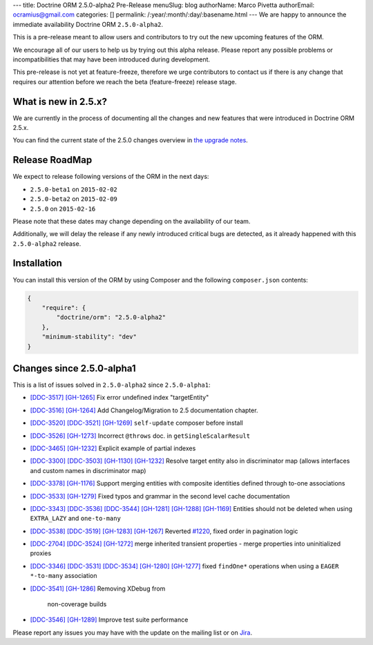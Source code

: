 ---
title: Doctrine ORM 2.5.0-alpha2 Pre-Release
menuSlug: blog
authorName: Marco Pivetta
authorEmail: ocramius@gmail.com
categories: []
permalink: /:year/:month/:day/:basename.html
---
We are happy to announce the immediate availability Doctrine ORM ``2.5.0-alpha2``.

This is a pre-release meant to allow users and contributors to try out the new
upcoming features of the ORM.

We encourage all of our users to help us by trying out this alpha release.
Please report any possible problems or incompatibilities that may have been
introduced during development.

This pre-release is not yet at feature-freeze, therefore we urge contributors to contact
us if there is any change that requires our attention before we reach the beta (feature-freeze)
release stage.

What is new in 2.5.x?
~~~~~~~~~~~~~~~~~~~~~

We are currently in the process of documenting all the changes and new features that were
introduced in Doctrine ORM 2.5.x.

You can find the current state of the 2.5.0 changes overview in
`the upgrade notes <http://docs.doctrine-project.org/en/latest/changelog/migration_2_5.html>`_.

Release RoadMap
~~~~~~~~~~~~~~~

We expect to release following versions of the ORM in the next days:

- ``2.5.0-beta1`` on ``2015-02-02``
- ``2.5.0-beta2`` on ``2015-02-09``
- ``2.5.0`` on ``2015-02-16``

Please note that these dates may change depending on the availability of our team.

Additionally, we will delay the release if any newly introduced critical bugs are
detected, as it already happened with this ``2.5.0-alpha2`` release.

Installation
~~~~~~~~~~~~

You can install this version of the ORM by using Composer and the
following ``composer.json`` contents:

.. code-block:: json

  {
      "require": {
          "doctrine/orm": "2.5.0-alpha2"
      },
      "minimum-stability": "dev"
  }

Changes since 2.5.0-alpha1
~~~~~~~~~~~~~~~~~~~~~~~~~~

This is a list of issues solved in ``2.5.0-alpha2`` since ``2.5.0-alpha1``:

- `[DDC-3517] <http://www.doctrine-project.org/jira/browse/DDC-3517>`_
  `[GH-1265] <https://github.com/doctrine/doctrine2/pull/1265>`_ Fix error undefined
  index "targetEntity"
- `[DDC-3516] <http://www.doctrine-project.org/jira/browse/DDC-3516>`_
  `[GH-1264] <https://github.com/doctrine/doctrine2/pull/1264>`_ Add Changelog/Migration
  to 2.5 documentation chapter.
- `[DDC-3520] <http://www.doctrine-project.org/jira/browse/DDC-3520>`_
  `[DDC-3521] <http://www.doctrine-project.org/jira/browse/DDC-3521>`_
  `[GH-1269] <https://github.com/doctrine/doctrine2/pull/1269>`_ ``self-update`` composer
  before install
- `[DDC-3526] <http://www.doctrine-project.org/jira/browse/DDC-3526>`_
  `[GH-1273] <https://github.com/doctrine/doctrine2/pull/1273>`_ Incorrect ``@throws``
  doc. in ``getSingleScalarResult``
- `[DDC-3465] <http://www.doctrine-project.org/jira/browse/DDC-3465>`_
  `[GH-1232] <https://github.com/doctrine/doctrine2/pull/1232>`_ Explicit example of
  partial indexes
- `[DDC-3300] <http://www.doctrine-project.org/jira/browse/DDC-3300>`_
  `[DDC-3503] <http://www.doctrine-project.org/jira/browse/DDC-3503>`_
  `[GH-1130] <https://github.com/doctrine/doctrine2/pull/1130>`_
  `[GH-1232] <https://github.com/doctrine/doctrine2/pull/1232>`_ Resolve target entity
  also in discriminator map (allows interfaces and custom names in discriminator map)
- `[DDC-3378] <http://www.doctrine-project.org/jira/browse/DDC-3378>`_
  `[GH-1176] <https://github.com/doctrine/doctrine2/pull/1176>`_ Support merging entities
  with composite identities defined through to-one associations
- `[DDC-3533] <http://www.doctrine-project.org/jira/browse/DDC-3533>`_
  `[GH-1279] <https://github.com/doctrine/doctrine2/pull/1279>`_ Fixed typos and grammar
  in the second level cache documentation
- `[DDC-3343] <http://www.doctrine-project.org/jira/browse/DDC-3343>`_
  `[DDC-3536] <http://www.doctrine-project.org/jira/browse/DDC-3536>`_
  `[DDC-3544] <http://www.doctrine-project.org/jira/browse/DDC-3544>`_
  `[GH-1281] <https://github.com/doctrine/doctrine2/pull/1281>`_
  `[GH-1288] <https://github.com/doctrine/doctrine2/pull/1288>`_
  `[GH-1169] <https://github.com/doctrine/doctrine2/pull/1169>`_ Entities should not be
  deleted when using ``EXTRA_LAZY`` and ``one-to-many``
- `[DDC-3538] <http://www.doctrine-project.org/jira/browse/DDC-3538>`_
  `[DDC-3519] <http://www.doctrine-project.org/jira/browse/DDC-3519>`_
  `[GH-1283] <https://github.com/doctrine/doctrine2/pull/1283>`_
  `[GH-1267] <https://github.com/doctrine/doctrine2/pull/1267>`_ Reverted
  `#1220 <https://github.com/doctrine/doctrine2/pull/1220>`_, fixed order in
  pagination logic
- `[DDC-2704] <http://www.doctrine-project.org/jira/browse/DDC-2704>`_
  `[DDC-3524] <http://www.doctrine-project.org/jira/browse/DDC-3524>`_
  `[GH-1272] <https://github.com/doctrine/doctrine2/pull/1272>`_ merge inherited transient
  properties - merge properties into uninitialized proxies
- `[DDC-3346] <http://www.doctrine-project.org/jira/browse/DDC-3346>`_
  `[DDC-3531] <http://www.doctrine-project.org/jira/browse/DDC-3531>`_
  `[DDC-3534] <http://www.doctrine-project.org/jira/browse/DDC-3534>`_
  `[GH-1280] <https://github.com/doctrine/doctrine2/pull/1280>`_
  `[GH-1277] <https://github.com/doctrine/doctrine2/pull/1277>`_ fixed ``findOne*``
  operations when using a ``EAGER`` ``*-to-many`` association
- `[DDC-3541] <http://www.doctrine-project.org/jira/browse/DDC-3541>`_
  `[GH-1286] <https://github.com/doctrine/doctrine2/pull/1286>`_ Removing XDebug from
   non-coverage builds
- `[DDC-3546] <http://www.doctrine-project.org/jira/browse/DDC-3546>`_
  `[GH-1289] <https://github.com/doctrine/doctrine2/pull/1289>`_ Improve test suite performance

Please report any issues you may have with the update on the mailing list or on
`Jira <http://www.doctrine-project.org/jira/browse/DDC>`_.
